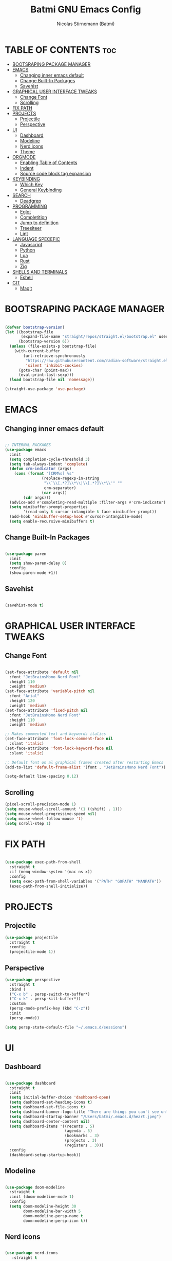 #+AUTHOR: Nicolas Stirnemann (Batmi)
#+TITLE: Batmi GNU Emacs Config
#+DESCRIPTION: Batmi's personal Emacs config
#+STARTUP: showeverything
#+OPTIONS: toc:2

* TABLE OF CONTENTS :toc:
- [[#bootsraping-package-manager][BOOTSRAPING PACKAGE MANAGER]]
- [[#emacs][EMACS]]
  - [[#changing-inner-emacs-default][Changing inner emacs default]]
  - [[#change-built-in-packages][Change Built-In Packages]]
  - [[#savehist][Savehist]]
- [[#graphical-user-interface-tweaks][GRAPHICAL USER INTERFACE TWEAKS]]
  - [[#change-font][Change Font]]
  - [[#scrolling][Scrolling]]
- [[#fix-path][FIX PATH]]
- [[#projects][PROJECTS]]
  - [[#projectile][Projectile]]
  - [[#perspective][Perspective]]
- [[#ui][UI]]
  - [[#dashboard][Dashboard]]
  - [[#modeline][Modeline]]
  - [[#nerd-icons][Nerd icons]]
  - [[#theme][Theme]]
- [[#orgmode][ORGMODE]]
  - [[#enabling-table-of-contents][Enabling Table of Contents]]
  - [[#indent][Indent]]
  - [[#source-code-block-tag-expansion][Source code block tag expansion]]
- [[#keybinding][KEYBINDING]]
  - [[#which-key][Which Key]]
  - [[#general-keybinding][General Keybinding]]
- [[#search][SEARCH]]
  - [[#deadgrep][Deadgrep]]
- [[#programming][PROGRAMMING]]
  - [[#eglot][Eglot]]
  - [[#completition][Completition]]
  - [[#jump-to-definition][Jump to definition]]
  - [[#treesiteer][Treesiteer]]
  - [[#lint][Lint]]
- [[#language-specefic][LANGUAGE SPECEFIC]]
  - [[#javascript][Javascript]]
  - [[#python][Python]]
  - [[#lua][Lua]]
  - [[#rust][Rust]]
  - [[#zig][Zig]]
- [[#shells-and-terminals][SHELLS AND TERMINALS]]
  - [[#eshell][Eshell]]
- [[#git][GIT]]
  - [[#magit][Magit]]

* BOOTSRAPING PACKAGE MANAGER
#+begin_src emacs-lisp

  (defvar bootstrap-version)
  (let ((bootstrap-file
         (expand-file-name "straight/repos/straight.el/bootstrap.el" user-emacs-directory))
        (bootstrap-version 6))
    (unless (file-exists-p bootstrap-file)
      (with-current-buffer
          (url-retrieve-synchronously
           "https://raw.githubusercontent.com/radian-software/straight.el/develop/install.el"
           'silent 'inhibit-cookies)
        (goto-char (point-max))
        (eval-print-last-sexp)))
    (load bootstrap-file nil 'nomessage))

  (straight-use-package 'use-package)

#+end_src

* EMACS

** Changing inner emacs default
#+begin_src emacs-lisp

  ;; INTERNAL PACKAGES
  (use-package emacs
    :init
    (setq completion-cycle-threshold 3)
    (setq tab-always-indent 'complete)
    (defun crm-indicator (args)
      (cons (format "[CRM%s] %s"
                  (replace-regexp-in-string
                   "\\`\\[.*?]\\*\\|\\[.*?]\\*\\'" ""
                   crm-separator)
                  (car args))
          (cdr args)))
    (advice-add #'completing-read-multiple :filter-args #'crm-indicator)
    (setq minibuffer-prompt-properties
          '(read-only t cursor-intangible t face minibuffer-prompt))
    (add-hook 'minibuffer-setup-hook #'cursor-intangible-mode)
    (setq enable-recursive-minibuffers t)

#+end_src

** Change Built-In Packages
#+begin_src emacs-lisp

  (use-package paren
    :init
    (setq show-paren-delay 0)
    :config
    (show-paren-mode +1))

#+end_src

** Savehist
#+begin_src emacs-lisp

  (savehist-mode t)

#+end_src

* GRAPHICAL USER INTERFACE TWEAKS

** Change Font
#+begin_src emacs-lisp

  (set-face-attribute 'default nil
    :font "JetBrainsMono Nerd Font"
    :height 110
    :weight 'medium)
  (set-face-attribute 'variable-pitch nil
    :font "Arial"
    :height 120
    :weight 'medium)
  (set-face-attribute 'fixed-pitch nil
    :font "JetBrainsMono Nerd Font"
    :height 110
    :weight 'medium)

  ;; Makes commented text and keywords italics
  (set-face-attribute 'font-lock-comment-face nil
    :slant 'italic)
  (set-face-attribute 'font-lock-keyword-face nil
    :slant 'italic)

  ;; Default font on al graphical frames created after restarting Emacs
  (add-to-list 'default-frame-alist '(font . "JetBrainsMono Nerd Font"))

  (setq-default line-spacing 0.12)

#+end_src

** Scrolling
#+begin_src emacs-lisp
  (pixel-scroll-precision-mode 1)
  (setq mouse-wheel-scroll-amount '(1 ((shift) . 1)))
  (setq mouse-wheel-progressive-speed nil)
  (setq mouse-wheel-follow-mouse 't)
  (setq scroll-step 1)
#+end_src

* FIX PATH
#+begin_src emacs-lisp

  (use-package exec-path-from-shell
    :straight t
    :if (memq window-system '(mac ns x))
    :config
    (setq exec-path-from-shell-variables '("PATH" "GOPATH" "MANPATH"))
    (exec-path-from-shell-initialize))

#+end_src

* PROJECTS

** Projectile
#+begin_src emacs-lisp
  (use-package projectile
    :straight t
    :config
    (projectile-mode 1))
#+end_src

** Perspective
#+begin_src emacs-lisp
  (use-package perspective
    :straight t
    :bind (
    ("C-x b" . persp-switch-to-buffer*)
    ("C-x k" . persp-kill-buffer*))
    :custom
    (persp-mode-prefix-key (kbd "C-z"))
    :init
    (persp-mode))

  (setq persp-state-default-file "~/.emacs.d/sessions")
#+end_src

* UI

** Dashboard
#+begin_src emacs-lisp

  (use-package dashboard
    :straight t
    :init
    (setq initial-buffer-choice 'dashboard-open)
    (setq dashboard-set-heading-icons t)
    (setq dashboard-set-file-icons t)
    (setq dashboard-banner-logo-title "There are things you can't see unless you change your standing.")
    (setq dashboard-startup-banner "/Users/batmi/.emacs.d/heart.jpeg")
    (setq dashboard-center-content nil)
    (setq dashboard-items '((recents . 5)
                            (agenda . 5)
                            (bookmarks . 3)
                            (projects . 3)
                            (registers . 3)))
    :config
    (dashboard-setup-startup-hook))

#+end_src

** Modeline
#+begin_src emacs-lisp

  (use-package doom-modeline
    :straight t
    :init (doom-modeline-mode 1)
    :config
    (setq doom-modeline-height 30
          doom-modeline-bar-width 5
          doom-modeline-persp-name t
          doom-modeline-persp-icon t))

#+end_src

** Nerd icons
#+begin_src emacs-lisp

  (use-package nerd-icons
     :straight t
     :custom
     (nerd-icons-font-family "JetBrainsMono Nerd Font"))

  (use-package nerd-icons-dired
    :straight t
    :hook
    (dired-mode . nerd-icons-dired-mode))

#+end_src

** Theme

*** ef-themes
#+begin_src emacs-lisp
  (use-package ef-themes
    :straight t)

#+end_src

*** doom-themes
#+begin_src emacs-lisp
  (use-package doom-themes
    :straight t
    :config
    (setq doom-themes-enable-bold t
	  doom-themes-enable-italic t)) 

#+end_src

*** load theme
#+begin_src emacs-lisp

  (load-theme 'doom-tokyo-night t)
  (doom-themes-org-config)

#+end_src

* ORGMODE

** Enabling Table of Contents
#+begin_src emacs-lisp

  (use-package toc-org
    :straight t
    :after org
    :hook (org-mode . toc-org-enable))

#+end_src

** Indent
#+begin_src emacs-lisp

  (use-package org-indent :after org :straight nil :delight)
  (setq org-edit-src-content-indentation 0)

#+end_src

** Source code block tag expansion

#+begin_src emacs-lisp
  (require 'org-tempo)

  (add-hook 'org-mode-hook (lambda ()
    (setq-local electric-pair-inhibit-predicate
      `(lambda (c)
         (if (char-equal c ?< t (,electric-pair-inhibit-predicate c))))))
#+end_src

* KEYBINDING

** Which Key
#+begin_src emacs-lisp

  (use-package which-key
    :straight t
    :config
    (add-hook 'after-init-hook 'which-key-mode))

#+end_src

** General Keybinding
#+begin_src emacs-lisp

  (global-set-key (kbd "M-i") #'previous-line)
  (global-set-key (kbd "M-j") #'backward-char)
  (global-set-key (kbd "M-k") #'next-line)
  (global-set-key (kbd "M-l") #'forward-char)

  (global-set-key (kbd "M-u") #'backward-word)
  (global-set-key (kbd "M-o") #'forward-word)
  (global-set-key (kbd "<f5>") #'deadgrep)
  (global-set-key [escape] 'keyboard-escape-quit)

#+end_src

* SEARCH

** Deadgrep
#+begin_src emacs-lisp

  (use-package deadgrep
    :straight t)

#+end_src

* PROGRAMMING

** Eglot
#+begin_src emacs-lisp
  (use-package eglot 
    :custom
    (eldoc-echo-area-use-multiline-p)
    (eglot-autoshutdown t)
    (eglot-events-buffer-size 0)
    (read-process-output-max (* 1024 1024))
    :config
    (add-to-list 'eglot-server-programs '((python-mode python-ts-mode) . ("pyright-langserver" "--stdio")))
    :bind (
    ("C-c l b" . eglot-format-buffer)
	  ("C-c l a" . eglot-code-actions)
	  ("C-c l e" . eglot-reconnect)
	  ("C-c l r" . eglot-rename)))

  (add-hook 'python-base-mode-hook 'eglot-ensure)
  (add-hook 'zig-mode-hook 'eglot-ensure)
  (add-hook 'go-ts-mode-hook 'eglot-ensure)
  (add-hook 'c-ts-mode-hook 'eglot-ensure)
  (add-hook 'c++-ts-mode-hook 'eglot-ensure)
  (add-hook 'kotlin-mode-hook 'eglot-ensure)
  (add-hook 'rustic-mode-hook 'eglot-ensure)
  (add-hook 'css-ts-mode-hook 'eglot-ensure)
  (add-hook 'html-mode-hook 'eglot-ensure)
  (add-hook 'js-base-mode-hook 'eglot-ensure)
  (add-hook 'tsx-ts-mode-hook 'eglot-ensure)
  (add-hook 'latex-mode-hook 'eglot-ensure)
  (add-hook 'php-mode-hook 'eglot-ensure)

#+end_src

** Completition

*** Vertico . Orderless
 + Vertico, minimalist completition for minibuffer
 + Counsel, a collection of Ivy-enhanced versions of common Emacs commands.

#+begin_src emacs-lisp

  ;; Enable vertico
  (use-package vertico
    :straight t
    :custom
    (vertico-cycle t)
    :init
    (vertico-mode))

  (use-package orderless
    :straight t
    :init
    (setq completion-styles '(orderless basic)
          completion-category-defaults nil
          completion-category-overrides '((file (styles partial-completion)))))

#+end_src

*** Code-completion framework
#+begin_src emacs-lisp

  (use-package corfu
  :straight t
  :custom
  (corfu-cycle t)
  (corfu-auto t)
  (corfu-separator ?\s)
  (corfu-quit-at-boundary nil)
  (corfu-preview-current nil)
  (corfu-preselect 'prompt)
  (corfu-scroll-margin 5)
  :init
  (global-corfu-mode))

)

#+end_src

** Jump to definition
#+begin_src emacs-lisp
  (use-package dumb-jump
  :straight t)

  (setq xref-show-definitions-function #'xref-show-definitions-completing-read)
  (add-hook 'xref-backend-functions #'dumb-jump-xref-activate)
#+end_src

** Treesiteer
#+begin_src emacs-lisp

  (use-package treesit-auto
    :straight t
    :custom (treesit-auto-install 'prompt)
    :config (global-treesit-auto-mode))

#+end_src

** Lint
#+begin_src emacs-lisp

;;  (use-package flycheck
;;    :straight t
;;    :init (global-flycheck-mode))

#+end_src

* LANGUAGE SPECEFIC

** Javascript
#+begin_src emacs-lisp
  (add-hook 'js-ts-mode-hook
	  (lambda()
	    (local-unset-key (kbd "M-."))))

  (setq js-indent-level 2)
#+end_src

** Python

*** Pyenv
#+begin_src emacs-lisp

  (use-package pyvenv
    :straight t
    :init
    (setenv "WORKON_HOME" "/Users/batmi/Library/Caches/pypoetry/virtualenvs/")
    (pyvenv-mode 1)
    (pyvenv-tracking-mode 1))

#+end_src

*** Blacken
#+begin_src emacs-lisp
  (use-package blacken
    :straight t
    :defer t
    :custom
    (blacken-allow-py36 t)
    (blacken-skip-string-normalization t)
    (blacken-only-if-project-is-blackened t)
    (black-fast-unsafe t)
    :hook (python-base-mode-hook . blacken-mode))
#+end_src

** Lua
#+begin_src emacs-lisp
  (use-package lua-mode
    :straight t
    :defer t
    :bind (:map lua-mode-map
          ("C-c C-r" . lua-send-region)
          ("C-c C-e" . lua-send-current-line)))
#+end_src

** Rust
#+begin_src emacs-lisp
  (use-package rustic
    :straight t
    :defer t
    :custom
    (rustic-lsp-client 'eglot))

  (use-package cargo
    :straight t
    :defer t
    :hook ((rust-ts-mode-hook rustic-mode-hook) . cargo-minor-mode))
#+end_src

** Zig
#+begin_src emacs-lisp
  (use-package zig-mode
    :straight t
    :defer t)
#+end_src

* SHELLS AND TERMINALS

** Eshell
#+begin_src emacs-lisp

  (use-package eshell-syntax-highlighting
    :after esh-mode
    :config
    (eshell-syntax-highlighting-global-mode +1))

  (setq eshell-rc-script (concat user-emacs-directory "eshell/profile")
        eshell-aliases-file (concat user-emacs-directory "eshell/aliases")
        eshell-history-size 5000
        eshell-buffer-maximun-lines 5000
        eshell-hist-ignoredups t
        eshell-scroll-to-bottom-on-input t
        eshell-destroy-buffer-when-process-dies t
        eshell-visual-commands'("bash" "htop" "ssh" "top" "zsh"))

#+end_src

* GIT

** Magit
#+begin_src emacs-lisp

  (use-package magit
    :straight t
    :hook (after-save . magit-after-save-refresh-status))

#+end_src
